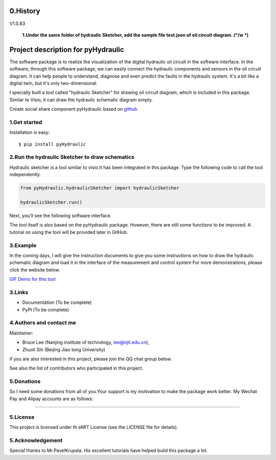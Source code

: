====================================================================
0.History
====================================================================

V1.0.83

 **1.Under the same folder of hydraulic Sketcher, add the sample file test.json of oil circuit diagram. (*/w *)**


====================================================================
Project description for pyHydraulic
====================================================================
The software package is to realize the visualization of the digital
hydraulic oil circuit in the software interface. In the software,
through this software package, we can easily connect
the hydraulic components and sensors in the oil circuit diagram.
It can help people to understand, diagnose and even predict the
faults in the hydraulic system.
It's a bit like a digital twin,
but it's only two-dimensional.



I specially built a tool called "hydraulic Sketcher" for drawing oil circuit diagram, which is included in this package. Similar to Visio, it can draw the hydraulic schematic diagram simply.

Create social share component pyHydraulic based on `github <https://github.com/nanjing-institute-of-technology/pyHydraulic>`_

*************
1.Get started
*************

Installation is easy::

 $ pip install pyHydraulic

****************************************************
2.Run the hydraulic Sketcher to draw schematics
****************************************************

Hydraulic sketcher is a tool similar to visio.It has been integrated
in this package. Type the following code to call the tool independently.

.. code-block:: python

    from pyHydraulic.hydraulicSketcher import hydraulicSketcher

    hydraulicSketcher.run()

Next, you'll see the following software interface.

.. image :: https://note.youdao.com/yws/public/resource/2d6ebb7e4e1aa8e32796b5917b780a8d/xmlnote/0EA04601A1BB4181A58FBAA9489DF7F1/41067


The tool itself is also based on the pyHydraulic package. However, there are still some functions to be improved. A tutorial on using the tool will be provided later in GitHub.

*************
3.Example
*************

In the coming days, I will give the instruction documents to give you some instructions on how to draw
the hydraulic schematic diagram and load it in the interface of the measurement and
control system For more demonstrations, please click the website below.

`GIF Demo for this tool <https://note.youdao.com/ynoteshare1/index.html?id=2d6ebb7e4e1aa8e32796b5917b780a8d&type=note>`_

*************
3.Links
*************

* Documentation (To be complete)

* PyPI (To be complete)

**************************
4.Authors and contact me
**************************

Maintainer:

* Bruce Lee (Nanjing institute of technology, lee@njit.edu.cn),

* Zhuoli Shi (Beijing Jiao tong University)

if you are also interested in this project, please join the QQ chat group below.

.. image :: https://note.youdao.com/yws/public/resource/2d6ebb7e4e1aa8e32796b5917b780a8d/xmlnote/95712EA9666C4130B2A60D730DE8F606/41086


See also the list of contributors who participated in this project.

*************
5.Donations
*************

So I need some donations from all of you.Your support is my motivation to make the package work better. My Wechat Pay and Alipay accounts are as follows:

.. image :: https://note.youdao.com/yws/public/resource/2d6ebb7e4e1aa8e32796b5917b780a8d/xmlnote/78CB33E8EC054B3C8548DDBD73C793CC/41081

-------------------------------------------------------------------------------

.. image :: https://note.youdao.com/yws/public/resource/2d6ebb7e4e1aa8e32796b5917b780a8d/xmlnote/FAE9FCE824FB443CA6198ABC4FB655A5/41083

*************
5.License
*************

This project is licensed under th eMIT License (see the LICENSE file for details).


*************************
5.Acknowledgement
*************************

Special thanks to Mr.PavelKrupala. His excellent tutorials have helped build this package a lot.